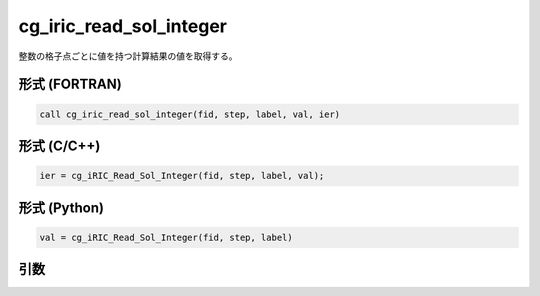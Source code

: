 cg_iric_read_sol_integer
==========================

整数の格子点ごとに値を持つ計算結果の値を取得する。

形式 (FORTRAN)
---------------
.. code-block:: fortran

   call cg_iric_read_sol_integer(fid, step, label, val, ier)

形式 (C/C++)
---------------
.. code-block:: c

   ier = cg_iRIC_Read_Sol_Integer(fid, step, label, val);

形式 (Python)
---------------
.. code-block:: python

   val = cg_iRIC_Read_Sol_Integer(fid, step, label)

引数
----

.. csv-table:: cg_iric_read_sol_integer の引数
   :file: cg_iric_read_sol_integer_args.csv
   :header-rows: 1

